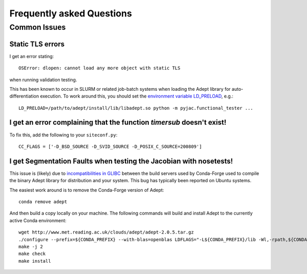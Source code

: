 Frequently asked Questions
##########################

=============
Common Issues
=============


Static TLS errors
-----------------

I get an error stating::

    OSError: dlopen: cannot load any more object with static TLS

when running validation testing.


This has been known to occur in SLURM or related job-batch systems when loading the Adept library for auto-differentiation execution. To work around this, you should set the `environment variable LD_PRELOAD`_, e.g.::

    LD_PRELOAD=/path/to/adept/install/lib/libadept.so python -m pyjac.functional_tester ...


.. _environment variable LD_PRELOAD: https://stackoverflow.com/a/45640803/1667311

I get an error complaining that the function `timersub` doesn't exist!
----------------------------------------------------------------------

To fix this, add the following to your ``siteconf.py``::

    CC_FLAGS = ['-D_BSD_SOURCE -D_SVID_SOURCE -D_POSIX_C_SOURCE=200809']

I get Segmentation Faults when testing the Jacobian with nosetests!
-------------------------------------------------------------------

This issue is (likely) due to `incompatibilities in GLIBC <https://github.com/conda-forge/adept-feedstock/issues/2>`_ between the build servers
used by Conda-Forge used to compile the binary Adept library for distribution and your
system.  This bug has typically been reported on Ubuntu systems.

The easiest work around is to remove the Conda-Forge version of Adept::

    conda remove adept

And then build a copy locally on your machine.  The following commands will build
and install Adept to the currently active Conda environment::

    wget http://www.met.reading.ac.uk/clouds/adept/adept-2.0.5.tar.gz
    ./configure --prefix=${CONDA_PREFIX} --with-blas=openblas LDFLAGS="-L${CONDA_PREFIX}/lib -Wl,-rpath,${CONDA_PREFIX}/lib" CXXFLAGS='-g -O2 -fopenmp'
    make -j 2
    make check
    make install
